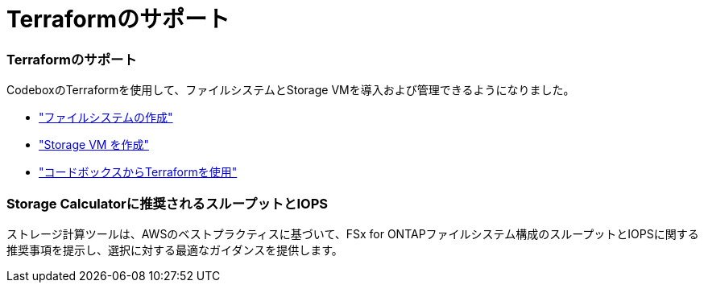= Terraformのサポート
:allow-uri-read: 




=== Terraformのサポート

CodeboxのTerraformを使用して、ファイルシステムとStorage VMを導入および管理できるようになりました。

* link:create-file-system.html["ファイルシステムの作成"]
* link:create-storage-vm.html["Storage VM を作成"]
* link:https://docs.netapp.com/us-en/workload-setup-admin/use-codebox.html["コードボックスからTerraformを使用"^]




=== Storage Calculatorに推奨されるスループットとIOPS

ストレージ計算ツールは、AWSのベストプラクティスに基づいて、FSx for ONTAPファイルシステム構成のスループットとIOPSに関する推奨事項を提示し、選択に対する最適なガイダンスを提供します。
